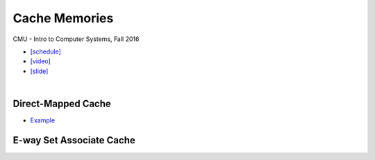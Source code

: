 Cache Memories
=================

CMU - Intro to Computer Systems, Fall 2016

- `[schedule] <http://www.cs.cmu.edu/afs/cs/academic/class/15213-f16/www/schedule.html>`_

- `[video] <https://scs.hosted.panopto.com/Panopto/Pages/Viewer.aspx?id=3395b86e-0bd4-425d-8872-251e714acdd7>`_
- `[slide] <http://www.cs.cmu.edu/afs/cs/academic/class/15213-f16/www/lectures/12-cache-memories.pdf>`_


|

Direct-Mapped Cache
---------------------

- `Example <https://www.youtube.com/watch?v=RqKeEIbcnS8>`_



E-way Set Associate Cache
---------------------------

.. image:: https://i.imgur.com/IuW2mEY.png

